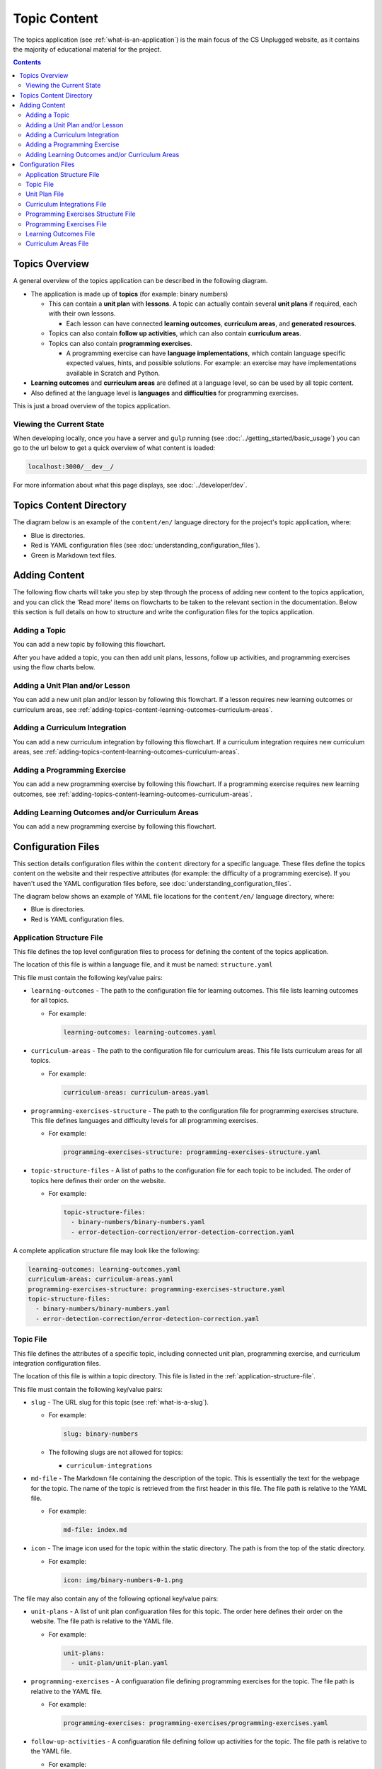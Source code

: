 Topic Content
##############################################################################

The topics application (see :ref:`what-is-an-application`) is the main focus of the CS Unplugged website, as it
contains the majority of educational material for the project.

.. contents:: Contents
  :local:

Topics Overview
==============================================================================

A general overview of the topics application can be described in the following
diagram.

.. The following image can copied for be edits here: https://goo.gl/Vjv6XV
.. image:: ../_static/img/topics_overview_diagram.png
  :alt: A diagram providing an overview of topics application content

- The application is made up of **topics** (for example: binary numbers)

  - This can contain a **unit plan** with **lessons**.
    A topic can actually contain several **unit plans** if required, each with
    their own lessons.

    - Each lesson can have connected **learning outcomes**,
      **curriculum areas**, and **generated resources**.

  - Topics can also contain **follow up activities**, which can also contain
    **curriculum areas**.

  - Topics can also contain **programming exercises**.

    - A programming exercise can have **language implementations**, which contain
      language specific expected values, hints, and possible solutions.
      For example: an exercise may have implementations available in Scratch and
      Python.

- **Learning outcomes** and **curriculum areas** are defined at a language
  level, so can be used by all topic content.

- Also defined at the language level is **languages** and **difficulties** for
  programming exercises.

This is just a broad overview of the topics application.


.. _viewing-the-current-state:

Viewing the Current State
------------------------------------------------------------------------------

When developing locally, once you have a server and ``gulp`` running (see
:doc:`../getting_started/basic_usage`) you can go to the url below to get a
quick overview of what content is loaded:

.. code-block:: none

  localhost:3000/__dev__/

For more information about what this page displays, see :doc:`../developer/dev`.

.. _topics-directory-structure:

Topics Content Directory
==============================================================================

The diagram below is an example of the ``content/en/`` language directory for
the project's topic application, where:

- Blue is directories.
- Red is YAML configuration files (see :doc:`understanding_configuration_files`).
- Green is Markdown text files.

.. raw:: html
  :file: ../_static/html_snippets/topics_content_directory_tree.html

.. _adding-topics-content:

Adding Content
==============================================================================

The following flow charts will take you step by step through the process of
adding new content to the topics application, and you can click the 'Read more'
items on flowcharts to be taken to the relevant section in the documentation.
Below this section is full details on how to structure and write the
configuration files for the topics application.

.. _adding-topics-content-topic:

Adding a Topic
------------------------------------------------------------------------------

You can add a new topic by following this flowchart.

.. The following image can copied for be edits here: https://goo.gl/Vjv6XV
.. The image is included as raw HTML because it has clickable nodes.
.. raw:: html

  <map name="topics-map">
    <area shape="rect" coords="215,90,317,127" href="#topics-content-directory">
    <area shape="rect" coords="215,200,317,234" href="#topic-file">
    <area shape="rect" coords="215,307,317,343" href="#application-structure-file">
    <area shape="rect" coords="215,425,317,460" href="../getting_started/basic_usage.html#command-manage-updatedata">
    <area shape="rect" coords="215,541,317,576" href="../getting_started/basic_usage.html#command-manage-runserver">
    <area shape="rect" coords="215,658,317,694" href="../getting_started/basic_usage.html#command-gulp">
  </map>
  <img src="../_static/img/topics_adding_topic_flowchart.png" usemap="#topics-map">

After you have added a topic, you can then add unit plans, lessons, follow
up activities, and programming exercises using the flow charts below.

.. _adding-topics-content-unit-plan:

Adding a Unit Plan and/or Lesson
------------------------------------------------------------------------------

You can add a new unit plan and/or lesson by following this flowchart.
If a lesson requires new learning outcomes or curriculum areas, see
:ref:`adding-topics-content-learning-outcomes-curriculum-areas`.

.. The following image can copied for be edits here: https://goo.gl/Vjv6XV
.. The image is included as raw HTML because it has clickable nodes.
.. raw:: html

  <map name="unit-plan-map">
    <area shape="rect" coords="215,90,317,127" href="#topics-content-directory">
    <area shape="rect" coords="284,330,387,364" href="#topics-content-directory">
    <area shape="rect" coords="284,570,387,605" href="#unit-plan-file">
    <area shape="rect" coords="284,684,387,719" href="#topic-file">
    <area shape="rect" coords="284,930,387,965" href="#topics-content-directory">
    <area shape="rect" coords="284,1172,387,1206" href="#unit-plan-file">
    <area shape="rect" coords="284,1294,387,1329" href="#unit-plan-file">
    <area shape="rect" coords="229,1471,333,1504" href="../getting_started/basic_usage.html#command-manage-updatedata">
    <area shape="rect" coords="229,1589,333,1622" href="../getting_started/basic_usage.html#command-manage-runserver">
    <area shape="rect" coords="229,1704,333,1738" href="../getting_started/basic_usage.html#command-gulp">
  </map>
  <img src="../_static/img/topics_adding_unit_plan_flowchart.png" usemap="#unit-plan-map">

.. _adding-topics-content-curriculum-integrations:

Adding a Curriculum Integration
------------------------------------------------------------------------------

You can add a new curriculum integration by following this flowchart.
If a curriculum integration requires new curriculum areas, see
:ref:`adding-topics-content-learning-outcomes-curriculum-areas`.

.. The following image can copied for be edits here: https://goo.gl/Vjv6XV
.. The image is included as raw HTML because it has clickable nodes.
.. raw:: html

  <map name="curriculum-integrations-map">
  <area shape="rect" coords="217,90,319,127" href="#topics-content-directory">
  <area shape="rect" coords="283,459,387,494" href="#topics-content-directory">
  <area shape="rect" coords="283,571,387,607" href="#follow-up-activities-file">
  <area shape="rect" coords="283,688,387,723" href="#topic-file">
  <area shape="rect" coords="283,939,387,973" href="#follow-up-activities-file">
  <area shape="rect" coords="216,1088,319,1124" href="../getting_started/basic_usage.html#command-manage-updatedata">
  <area shape="rect" coords="216,1206,319,1240" href="../getting_started/basic_usage.html#command-manage-runserver">
  <area shape="rect" coords="216,1325,319,1358" href="../getting_started/basic_usage.html#command-gulp">
  </map>
  <img src="../_static/img/topics_adding_curriculum_integrations_flowchart.png" usemap="#curriculum-integrations-map">

.. _adding-topics-content-programming-exercise:

Adding a Programming Exercise
------------------------------------------------------------------------------

You can add a new programming exercise by following this flowchart.
If a programming exercise requires new learning outcomes, see
:ref:`adding-topics-content-learning-outcomes-curriculum-areas`.

.. The following image can copied for be edits here: https://goo.gl/Vjv6XV
.. The image is included as raw HTML because it has clickable nodes.
.. raw:: html

  <map name="programming-exercise-map">
    <area shape="rect" coords="215,90,320,126" href="#topics-content-directory">
    <area shape="rect" coords="284,460,387,494" href="#topics-content-directory">
    <area shape="rect" coords="284,571,387,607" href="#programming-exercises-file">
    <area shape="rect" coords="284,684,387,719" href="#topic-file">
    <area shape="rect" coords="284,805,387,841" href="#topics-content-directory">
    <area shape="rect" coords="284,1074,387,1110" href="#programming-exercises-file">
    <area shape="rect" coords="349,1542,452,1578" href="#programming-exercises-file">
    <area shape="rect" coords="216,1709,319,1744" href="../getting_started/basic_usage.html#command-manage-updatedata">
    <area shape="rect" coords="216,1826,319,1860" href="../getting_started/basic_usage.html#command-manage-runserver">
    <area shape="rect" coords="216,1943,319,1977" href="../getting_started/basic_usage.html#command-gulp">
  </map>
  <img src="../_static/img/topics_adding_programming_exercises_flowchart.png" usemap="#programming-exercise-map">

.. _adding-topics-content-learning-outcomes-curriculum-areas:

Adding Learning Outcomes and/or Curriculum Areas
------------------------------------------------------------------------------

You can add a new programming exercise by following this flowchart.

.. The following image can copied for be edits here: https://goo.gl/Vjv6XV
.. The image is included as raw HTML because it has clickable nodes.
.. raw:: html

  <map name="learning-outcomes-curriculum-areas-map">
    <area shape="rect" coords="215,90,320,126" href="#topics-content-directory">
    <area shape="rect" coords="281,342,387,377" href="#learning-outcomes-file">
    <area shape="rect" coords="281,616,387,652" href="#curriculum-areas-file">
  </map>
  <img src="../_static/img/topics_adding_learning_outcomes_curriculum_areas_flowchart.png" usemap="#learning-outcomes-curriculum-areas-map">

Configuration Files
==============================================================================

This section details configuration files within the ``content`` directory for a
specific language.
These files define the topics content on the website and their respective
attributes (for example: the difficulty of a programming exercise).
If you haven't used the YAML configuration files before, see
:doc:`understanding_configuration_files`.

The diagram below shows an example of YAML file locations for the
``content/en/`` language directory, where:

- Blue is directories.
- Red is YAML configuration files.

.. raw:: html
  :file: ../_static/html_snippets/topics_content_directory_tree_only_yaml.html

.. _application-structure-file:

Application Structure File
------------------------------------------------------------------------------

This file defines the top level configuration files to process for defining
the content of the topics application.

The location of this file is within a language file, and it must be named:
``structure.yaml``

This file must contain the following key/value pairs:

- ``learning-outcomes`` - The path to the configuration file for learning outcomes.
  This file lists learning outcomes for all topics.

  - For example:

    .. code-block:: yaml

      learning-outcomes: learning-outcomes.yaml

- ``curriculum-areas`` - The path to the configuration file for curriculum
  areas.
  This file lists curriculum areas for all topics.

  - For example:

    .. code-block:: yaml

      curriculum-areas: curriculum-areas.yaml

- ``programming-exercises-structure`` - The path to the configuration file for
  programming exercises structure.
  This file defines languages and difficulty levels for all programming
  exercises.

  - For example:

    .. code-block:: yaml

      programming-exercises-structure: programming-exercises-structure.yaml

- ``topic-structure-files`` - A list of paths to the configuration file for
  each topic to be included.
  The order of topics here defines their order on the website.

  - For example:

    .. code-block:: yaml

      topic-structure-files:
        - binary-numbers/binary-numbers.yaml
        - error-detection-correction/error-detection-correction.yaml

A complete application structure file may look like the following:

.. code-block:: yaml

  learning-outcomes: learning-outcomes.yaml
  curriculum-areas: curriculum-areas.yaml
  programming-exercises-structure: programming-exercises-structure.yaml
  topic-structure-files:
    - binary-numbers/binary-numbers.yaml
    - error-detection-correction/error-detection-correction.yaml

.. _topic-file:

Topic File
------------------------------------------------------------------------------

This file defines the attributes of a specific topic, including connected
unit plan, programming exercise, and curriculum integration configuration
files.

The location of this file is within a topic directory.
This file is listed in the :ref:`application-structure-file`.

This file must contain the following key/value pairs:

- ``slug`` - The URL slug for this topic (see :ref:`what-is-a-slug`).

  - For example:

    .. code-block:: yaml

      slug: binary-numbers

  - The following slugs are not allowed for topics:

    - ``curriculum-integrations``

- ``md-file`` - The Markdown file containing the description of the topic.
  This is essentially the text for the webpage for the topic.
  The name of the topic is retrieved from the first header in this file.
  The file path is relative to the YAML file.

  - For example:

    .. code-block:: yaml

      md-file: index.md

- ``icon`` - The image icon used for the topic within the static directory.
  The path is from the top of the static directory.

  - For example:

    .. code-block:: yaml

      icon: img/binary-numbers-0-1.png

The file may also contain any of the following optional key/value pairs:

- ``unit-plans`` - A list of unit plan configuaration files for this topic.
  The order here defines their order on the website.
  The file path is relative to the YAML file.

  - For example:

    .. code-block:: yaml

      unit-plans:
        - unit-plan/unit-plan.yaml

- ``programming-exercises`` - A configuaration file defining programming
  exercises for the topic.
  The file path is relative to the YAML file.

  - For example:

    .. code-block:: yaml

      programming-exercises: programming-exercises/programming-exercises.yaml

- ``follow-up-activities`` - A configuaration file defining follow up
  activities for the topic.
  The file path is relative to the YAML file.

  - For example:

    .. code-block:: yaml

      follow-up-activities: follow-up-activities/follow-up-activities.yaml

- ``other-resources-md-file`` - A Markdown file describing other resources.
  The file path is relative to the YAML file.

  - For example:

    .. code-block:: yaml

      other-resources-md-file: other-resources.md

A complete topic file may look like the following:

.. code-block:: yaml

  slug: binary-numbers
  md-file: index.md
  icon: img/binary-numbers-0-1.png
  unit-plans:
    - unit-plan/unit-plan.yaml
  programming-exercises: programming-exercises/programming-exercises.yaml
  follow-up-activities: follow-up-activities/follow-up-activities.yaml
  other-resources-md-file: other-resources.md

.. _unit-plan-file:

Unit Plan File
------------------------------------------------------------------------------

This file defines the attributes of a unit plan, including all lessons (and
their respective attributes) for the unit plan.

The location of this file is within a unit plan directory.
These files are listed in a :ref:`topic-file`.

This file must contain the following key/value pairs:

- ``slug`` - The URL slug for this unit plan (see :ref:`what-is-a-slug`).
  We recommend using 'unit-plan' for the first unit-plan for each topic

  - For example:

    .. code-block:: yaml

      slug: unit-plan

- ``md-file`` - The Markdown file containing the description of the topic.
  This is essentially the text for the webpage for the topic.
  The name of the unit plan is retrieved from the first header in this file.
  The file path is relative to the YAML file.

  - For example:

    .. code-block:: yaml

      md-file: index.md

- ``lessons`` - A key containing all lesson slugs (see :ref:`what-is-a-slug`),
  and these lesson slugs contain the lesson data.
  We don't recommend using numbered slugs (for example: ``lesson-1``) as
  ordering may change but a slug should never change.

  - For example:

    .. code-block:: yaml

      lessons:
        introduction-to-bits:
          ...lesson data here...
        counting-bits:
          ...lesson data here...

  - Each lesson slug must contain the following values:

    - ``md-file`` - The Markdown file containing the description of the lesson.
      This is essentially the text for the webpage for the lesson.
      The name of the lesson is retrieved from the first header in this file.
      The file path is relative to the YAML file.

      - For example:

        .. code-block:: yaml

          md-file: introduction-to-bits/index.md

    - ``minimum-age`` - The minimum age this lesson is suitable for.

      - For example:

        .. code-block:: yaml

          minimum-age: 5

    - ``maximum-age`` - The maximum age this lesson is suitable for.

      - For example:

        .. code-block:: yaml

          minimum-age: 7

    - ``number`` - The number order for this lesson.
      Lessons are sorted by minimum age, maximum age, then number
      so lessons in different age ranges can use the same number
      without conflict.

      - For example:

        .. code-block:: yaml

          number: 1

  - Each lesson may also contain any of the following key/value pairs
    (same indentation as ``minimum-age``, ``maximum-age``, etc):

    - ``programming-exercises`` - A list of slugs for the programming
      exercises for this lesson.
      The slugs are defined in the :ref:`programming-exercises-file` for
      the same topic as the lessons.
      You can include any number (including zero) of programming exercises,
      and you can list the same programming exercise for different lessons.
      The programming exercises listed should be relevant to the content of
      the lesson, and not the age range of the lesson.
      This is because programming exercises are written for all ages.

      - For example:

        .. code-block:: yaml

          programming-exercises:
            - count-to-16
            - count-to-a-million

    - ``learning-outcomes`` - A list of slugs for the learning outcomes for
      this lesson.
      The slugs are defined in the :ref:`learning-outcomes-file`.

      - For example:

        .. code-block:: yaml

          learning-outcomes:
            - binary-data-representation
            - binary-count
            - binary-convert-decimal
            - binary-justify-representation

    - ``curriculum-areas`` - A list of slugs for the curriculum areas for
      this lesson.
      The slugs are defined in the :ref:`curriculum-areas-file`.

      - For example:

        .. code-block:: yaml

          curriculum-areas:
            - maths

    - ``resources-classroom`` - A list of Markdown text of classroom resources
      required for this lesson resources-classroom.

      - For example:

        .. code-block:: yaml

          resources-classroom:
            - Pens
            - String

    - ``resources-generated`` - A list of handout resources generated by CS
      Unplugged system.

      - Each resource listed requires the following two keys:

        - ``slug`` - The slug of the resource in the resources app
          (see :ref:`what-is-a-slug`).

        - ``description`` - Markdown text describing the use of the resource.

      - For example:

        .. code-block:: yaml

          resources-generated:
            - slug: sorting-network
              description: One copy per student
            - slug: treasure-hunt
              description: One copy per student

An example unit plan configuaration file with multiple lessons may look like
the following:

.. code-block:: yaml

  slug: unit-plan
  md-file: unit-plan.md
  lessons:
    introduction-to-bits:
      minimum-age: 5
      maximum-age: 7
      number: 1
      md-file: introduction-to-bits/index.md
      programming-exercises:
        - count-to-16
      learning-outcomes:
        - binary-data-representation
        - binary-count
        - binary-convert-decimal
        - binary-justify-representation
      curriculum-areas:
        - maths
      resources-classroom:
        - Pens
        - String
      resources-generated:
        - slug: sorting-network
          description: One copy per student

    counting-bits:
      minimum-age: 5
      maximum-age: 7
      number: 2
      md-file: counting-bits/index.md
      programming-exercises:
        - count-to-16
        - count-to-a-million
      learning-outcomes:
        - binary-data-representation
        - binary-count
      curriculum-areas:
        - maths
        - science
      resources-classroom:
        - Pens

    a-byteful-of-data:
      minimum-age: 8
      maximum-age: 10
      number: 1
      md-file: a-byteful-of-data/index.md
      learning-outcomes:
        - binary-convert-decimal
        - binary-justify-representation
      curriculum-areas:
        - maths
        - art

.. _curriculum-integrations-file:

Curriculum Integrations File
------------------------------------------------------------------------------

This file defines the curriculum integrations for a topic (and their respective
attributes).

The location of this file is within a topic directory.
This configuaration file is listed in a :ref:`topic-file`.
It is also valid to have no configuaration file if there are no curriculum
integrations for a topic.

This file can contain as many curriculum integrations as you like, as long as
each curriculum integration has a unique slug URL within the topic.

The file should have the following key/value pair structure:

- **Curriculum integration slugs** - A slug listed for each curriculum
  integration (see :ref:`what-is-a-slug`).
  We don't recommend using numbered slugs (for example: ``integration-1``) as
  ordering may change but a slug should never change.

  - For example:

    .. code-block:: yaml

      binary-number-bracelets:
        ...integration data here...
      hidden-binary-signals:
        ...integration data here...

  - Each curriculum integration slug must contain the following values:

    - ``md-file`` - The Markdown file containing the description of the
      curriculum integration.
      This is essentially the text for the webpage for the integration.
      The name of the curriculum integration is retrieved from the first
      heading in this file.
      The file path is relative to the YAML file.

      - For example:

        .. code-block:: yaml

          md-file: binary-number-bracelets/index.md

    - ``number`` - The number order for this curriculum integration.
      Integrations are sorted this number.

      - For example:

        .. code-block:: yaml

          number: 1

    - ``curriculum-areas`` - A list of slugs for the curriculum areas for
      this curriculum integration.
      The slugs are defined in the :ref:`curriculum-areas-file`.

      - For example:

        .. code-block:: yaml

          curriculum-areas:
            - maths

  - Each curriculum integration slug may also contain the following
    (same indentation as ``md-file``, ``number``, etc):

    - ``prerequisite-lessons`` - A list of lesson slugs for any lessons that
      are expected to be completed before the attempting this curriculum
      integration.
      If any lessons are listed, a warning is provided to the user that they
      must know the content covered in the listed lessons.
      Since curriculum integrations are stored at a topic level, both the unit
      plan slug and lesson slug must be provided.
      The slugs should be separated by the ``/`` character, see example
      below.
      The slugs are defined in the :ref:`unit-plan-file`.

      - For example:

        .. code-block:: yaml

          prerequisite-lessons:
            - unit-plan/introduction-to-bits
            - unit-plan/counting-bits

An example curriculum integrations configuaration file with multiple activities
may look like the following:

.. code-block:: yaml

  binary-number-bracelets:
    number: 1
    md-file: bracelets.md
    curriculum-areas:
      - arts
      - design
    prerequisite-lessons:
      - unit-plan/introduction-to-bits
      - unit-plan/counting-bits

  hidden-binary-signals:
    number: 2
    md-file: hidden-binary-signals.md
    curriculum-areas:
      - science

.. _programming-exercises-structure-file:

Programming Exercises Structure File
------------------------------------------------------------------------------

This file defines the structure of programming exercises for all topics.
The two components it defines is available language for exercise
implementations, and difficulties of exercises.

The location of this file is within the language directory.
This configuaration file is listed in a :ref:`application-structure-file`.
This file can contain as many languages and difficulties as you like.

The file should have the following key/value pair structure:

- ``languages`` - A key containing all language slugs
  (see :ref:`what-is-a-slug`) for available languages for implementations of
  programming execises.
  These slugs contain the language data.

  - For example:

    .. code-block:: yaml

      lessons:
        python:
          ...language data here...
        scratch:
          ...language data here...

  - Each language slug must contain the following values:

    - ``name`` - The name of the language implementation.

      - For example:

        .. code-block:: yaml

          name: Scratch

    - ``icon`` - The image icon used for the language within the static
      directory.
      The path is from the top of the static directory.

      - For example:

        .. code-block:: yaml

          icon: img/scratch-cat.png


- ``difficulties`` - A list of available difficulties for programming execises.
  The difficulties are stored in a list for easier reading but will
  be displayed by sorting the level attribute from smallest to largest.

  - Each difficulty list item must contain the following values:

    - ``level`` - A number to represent the difficulty level level attribute
      as a number (smaller = easier).

      - For example:

        .. code-block:: yaml

          level: 1

    - ``name`` - The name for the difficulty level to display to the user.

      - For example:

        .. code-block:: yaml

          name: Beginner

A complete programming exercise structure file may look like the following:

.. code-block:: yaml

  languages:
    scratch:
      name: Scratch
      icon: img/scratch-cat.png
    python:
      name: Python
      icon: img/python-logo.png
    cplusplus:
      name: C++
      icon: img/cplusplus-logo.png

  difficulties:
    - level: 1
      name: Beginner
    - level: 2
      name: Growing Experience
    - level: 3
      name: Ready to Expand

.. _programming-exercises-file:

Programming Exercises File
------------------------------------------------------------------------------

This file defines the programming exercises for a particular topic, including
their respective attributes.

The location of this file is within a programming exercises directory.
This file is listed in a :ref:`topic-file`.

The file should have the following key/value pair structure:

- **Programming exercise slugs** - A slug listed for each programming exercise
  (see :ref:`what-is-a-slug`).
  We don't recommend using numbered slugs (for example: ``exercise-1``) as
  ordering may change but a slug should never change.

  - For example:

    .. code-block:: yaml

      count-to-16:
        ...exercise data here...
      count-to-a-million:
        ...exercise data here...

  - Each programming exercise slug must contain the following values:

    - ``md-file`` - The Markdown file containing the description of the
      programming exercise.
      This is essentially the text for the webpage for the exercise.
      The name of the programming exercise is retrieved from the first header
      in this file.
      The file path is relative to the YAML file.

      - For example:

        .. code-block:: yaml

          md-file: count-to-16/index.md

    - ``number`` - The number order for this programming exercise.
      Exercises are sorted this number.

      - For example:

        .. code-block:: yaml

          number: 1

    - ``difficulty-level`` - The difficulty level number for this programming
      exercise.
      The difficulty numbers are defined in
      :ref:`programming-exercises-structure-file`.

      - For example:

        .. code-block:: yaml

          difficulty-level: 1

    - ``learning-outcomes`` - A list of slugs for the learning outcomes for
      this lesson.
      The slugs are defined in the :ref:`learning-outcomes-file`.

      - For example:

        .. code-block:: yaml

          learning-outcomes:
            - programming-sequence
            - programming-one-input-output

    - ``programming-languages`` - A key containing all programming language
      slugs (see :ref:`what-is-a-slug`), and these language slugs contain the
      language implementation data.
      The slugs are defined in the :ref:`programming-exercises-structure-file`.

      - For example:

        .. code-block:: yaml

          programming-languages:
            python:
              ...Python data here...
            scratch:
              ...Scratch data here...

      - Each language slug must contain the following values:

        - ``expected-result`` - The Markdown file containing the expected
          result for the language implementation of the exercise.
          This is essentially the text for the expected result section for
          this language on the website for this exercise.
          The file path is relative to the YAML file.

          - For example:

            .. code-block:: yaml

              expected-result: count-to-16/scratch-expected.md

        - ``hints`` - The Markdown file containing the hints for the language
          implementation of the exercise.
          This is essentially the text for the hints section for this language
          on the website for this exercise.
          The file path is relative to the YAML file.

          - For example:

            .. code-block:: yaml

              hints: count-to-16/scratch-hints.md

        - ``solution`` - The Markdown file containing the solution for the
          language implementation of the exercise.
          This is essentially the text for the solution section for this
          language on the website for this exercise.
          The file path is relative to the YAML file.

          - For example:

            .. code-block:: yaml

              solution: count-to-16/scratch-solution.md

A complete programming exercise file may look like the following:

.. code-block:: yaml

  count-to-16:
    number: 1
    difficulty-level: 1
    md-file: count-to-16/index.md
    learning-outcomes:
      - programming-sequence
      - programming-one-input-output
    programming-languages:
      scratch:
        expected-result: count-to-16/scratch-expected.md
        hints: count-to-16/scratch-hints.md
        solution: count-to-16/scratch-solution.md
      python:
        expected-result: count-to-16/python-expected.md
        hints: count-to-16/python-hints.md
        solution: count-to-16/python-solution.md

  count-to-a-million:
    number: 2
    difficulty-level: 3
    md-file: count-to-a-million/index.md
    learning-outcomes:
      - programming-basic-logic
    programming-languages:
      scratch:
        expected-result: count-to-a-million/scratch-expected.md
        hints: count-to-a-million/scratch-hints.md
        solution: count-to-a-million/scratch-solution.md
      python:
        expected-result: count-to-a-million/python-expected.md
        hints: count-to-a-million/python-hints.md
        solution: count-to-a-million/python-solution.md

.. _learning-outcomes-file:

Learning Outcomes File
------------------------------------------------------------------------------

This file defines the learning outcomes avilable for all topics.

The location of this file is within the language directory.
This file is listed in a :ref:`application-structure-file`.
This file can contain as many learning outcomes as you like.

The file should only contain pairs of outcome slug (see :ref:`what-is-a-slug`)
to outcome text pairs.

For example:

.. code-block:: yaml

  binary-data-representation: Explain how a binary digit is represented using two contrasting values.
  binary-count: Demonstrate how to represent any number between 0 and 31 using binary.
  binary-convert-decimal: Perform a demonstration of how the binary number system works by converting any decimal number into a binary number.
  binary-justify-representation: Argue that 0’s and 1’s are still a correct way to represent what is stored in the computer.

.. note::

  Lessons and programming exercises area to learning outcomes by listing
  their slug.

.. _curriculum-areas-file:

Curriculum Areas File
------------------------------------------------------------------------------

This file defines the curriculum areas avilable for all topics.

The location of this file is within the language directory.
This file is listed in a :ref:`application-structure-file`.
This file can contain as many curriculum areas as you like.
Lessons and follow up activities area to curriculums by listing their
slug.

The file should have the following key/value pairs:

- **Curriculum area slugs** - A slug listed for each curriculum area
  (see :ref:`what-is-a-slug`).

  - For example:

    .. code-block:: yaml

      maths:
        ...math data here...
      science:
        ...science data here...

  - Each curriculum area slug must contain the following values:

    - ``name`` - The text for the curriculum area for displaying to the user.

An example curriculum areas file with multiple curriculums may look like
the following:

.. code-block:: yaml

  maths:
    name: Maths

  science:
    name: Science

  art:
    name: Art


Curriculum areas can be broken down into more specific areas (for example, Geometry is a specific area of Maths). This may look like the following:

.. code-block:: yaml

  maths:
    name: Maths
    children:
      maths-geometry:
        name: Maths - Geometry
      maths-algebra:
        name: Maths - Algebra

  science:
    name: Science

  art:
    name: Art

The maximum depth for children is one, that is, children curriculum areas cannot have children.

.. note::

  When including a curriculum area in another configuration file, adding a child curriculum area will automatically add the parent curriculum area, you do not need to specify this manually. For example, adding "maths-geometry" means that "maths" is automatically included.
